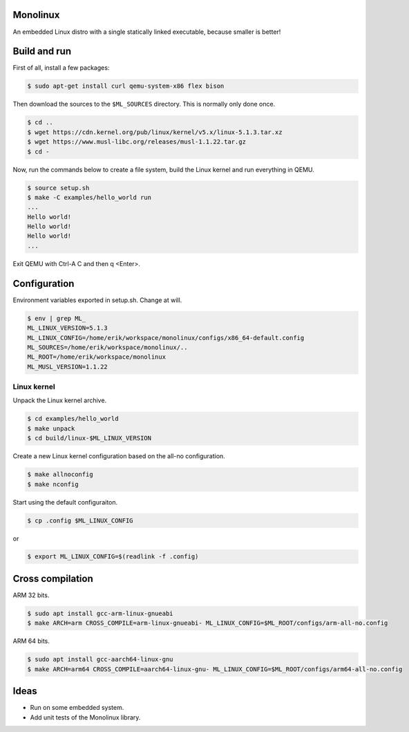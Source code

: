 |buildstatus|_

Monolinux
=========

An embedded Linux distro with a single statically linked executable,
because smaller is better!

Build and run
=============

First of all, install a few packages:

.. code-block:: shell

   $ sudo apt-get install curl qemu-system-x86 flex bison

Then download the sources to the ``$ML_SOURCES`` directory. This is
normally only done once.

.. code-block:: shell

   $ cd ..
   $ wget https://cdn.kernel.org/pub/linux/kernel/v5.x/linux-5.1.3.tar.xz
   $ wget https://www.musl-libc.org/releases/musl-1.1.22.tar.gz
   $ cd -

Now, run the commands below to create a file system, build the Linux
kernel and run everything in QEMU.

.. code-block:: shell

   $ source setup.sh
   $ make -C examples/hello_world run
   ...
   Hello world!
   Hello world!
   Hello world!
   ...

Exit QEMU with Ctrl-A C and then q <Enter>.

Configuration
=============

Environment variables exported in setup.sh. Change at will.

.. code-block:: shell

   $ env | grep ML_
   ML_LINUX_VERSION=5.1.3
   ML_LINUX_CONFIG=/home/erik/workspace/monolinux/configs/x86_64-default.config
   ML_SOURCES=/home/erik/workspace/monolinux/..
   ML_ROOT=/home/erik/workspace/monolinux
   ML_MUSL_VERSION=1.1.22

Linux kernel
------------

Unpack the Linux kernel archive.

.. code-block:: shell

   $ cd examples/hello_world
   $ make unpack
   $ cd build/linux-$ML_LINUX_VERSION

Create a new Linux kernel configuration based on the all-no
configuration.

.. code-block:: shell

   $ make allnoconfig
   $ make nconfig

Start using the default configuraiton.

.. code-block:: shell

   $ cp .config $ML_LINUX_CONFIG

or

.. code-block:: shell

   $ export ML_LINUX_CONFIG=$(readlink -f .config)

Cross compilation
=================

ARM 32 bits.

.. code-block:: shell

   $ sudo apt install gcc-arm-linux-gnueabi
   $ make ARCH=arm CROSS_COMPILE=arm-linux-gnueabi- ML_LINUX_CONFIG=$ML_ROOT/configs/arm-all-no.config

ARM 64 bits.

.. code-block:: shell

   $ sudo apt install gcc-aarch64-linux-gnu
   $ make ARCH=arm64 CROSS_COMPILE=aarch64-linux-gnu- ML_LINUX_CONFIG=$ML_ROOT/configs/arm64-all-no.config

Ideas
=====

- Run on some embedded system.

- Add unit tests of the Monolinux library.

.. |buildstatus| image:: https://travis-ci.org/eerimoq/monolinux.svg
.. _buildstatus: https://travis-ci.org/eerimoq/monolinux
